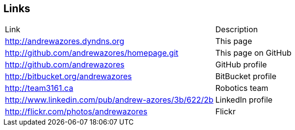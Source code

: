 == Links

|===
|Link                                                   |Description
|http://andrewazores.dyndns.org                         |This page
|http://github.com/andrewazores/homepage.git            |This page on GitHub
|http://github.com/andrewazores                         |GitHub profile
|http://bitbucket.org/andrewazores                      |BitBucket profile
|http://team3161.ca                                     |Robotics team
|http://www.linkedin.com/pub/andrew-azores/3b/622/2b    |LinkedIn profile
|http://flickr.com/photos/andrewazores                  |Flickr
|===
